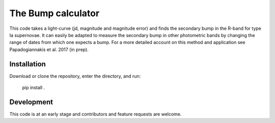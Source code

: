 ################################
The Bump calculator
################################

This code takes a light-curve (jd, magnitude and magnitude error)  and finds the secondary bump in the R-band for type Ia supernovae. It can easily be adapted to measure the secondary bump in other photometric bands by changing the range of dates from which one expects a bump. For a more detailed account on this method and application see Papadogiannakis et al. 2017 (in prep).

Installation
============

Download or clone the repository, enter the directory, and run:

    pip install .



Development
===========

This code is at an early stage and contributors and feature requests are welcome.

